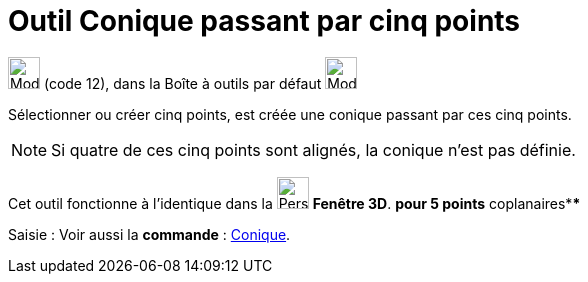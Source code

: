 = Outil Conique passant par cinq points
:page-en: tools/Conic_through_5_Points
ifdef::env-github[:imagesdir: /fr/modules/ROOT/assets/images]

image:32px-Mode_conic5.svg.png[Mode conic5.svg,width=32,height=32] (code 12), dans la Boîte à outils par défaut
image:32px-Mode_ellipse3.svg.png[Mode ellipse3.svg,width=32,height=32]

Sélectionner ou créer cinq points, est créée une conique passant par ces cinq points.

[NOTE]
====

Si quatre de ces cinq points sont alignés, la conique n’est pas définie.

====

Cet outil fonctionne à l'identique dans la image:32px-Perspectives_algebra_3Dgraphics.svg.png[Perspectives algebra
3Dgraphics.svg,width=32,height=32] *Fenêtre 3D*. *pour 5 points* coplanaires****

[.kcode]#Saisie :# Voir aussi la *commande* : xref:/commands/Conique.adoc[Conique].

